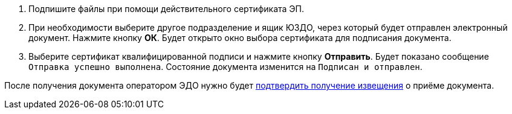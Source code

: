 . Подпишите файлы при помощи действительного сертификата ЭП.
. При необходимости выберите другое подразделение и ящик ЮЗДО, через который будет отправлен электронный документ. Нажмите кнопку *ОК*. Будет открыто окно выбора сертификата для подписания документа.
. Выберите сертификат квалифицированной подписи и нажмите кнопку *Отправить*. Будет показано сообщение `Отправка успешно выполнена`. Состояние документа изменится на `Подписан и отправлен`.

После получения документа оператором ЭДО нужно будет xref:formal/confirm-receive.adoc[подтвердить получение извещения] о приёме документа.